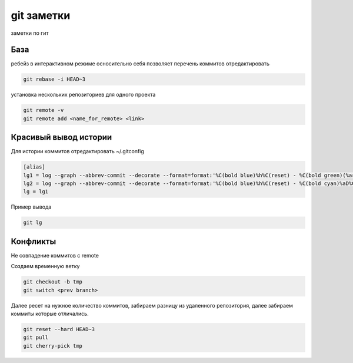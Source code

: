 git заметки
==============
заметки по гит

База
-------
ребейз в интерактивном режиме осносительно себя позволяет перечень коммитов отредактировать

.. code-block::

    git rebase -i HEAD~3

установка нескольких репозиториев для одного проекта

.. code-block::

    git remote -v
    git remote add <name_for_remote> <link>

Красивый вывод истории
----------------

Для истории коммитов отредактировать ~/.gitconfig

.. code-block::

    [alias]
    lg1 = log --graph --abbrev-commit --decorate --format=format:'%C(bold blue)%h%C(reset) - %C(bold green)(%ar)%C(reset) %C(white)%s%C(reset) %C(dim white)- %an%C(reset)%C(auto)%d%C(reset)' --all
    lg2 = log --graph --abbrev-commit --decorate --format=format:'%C(bold blue)%h%C(reset) - %C(bold cyan)%aD%C(reset) %C(bold green)(%ar)%C(reset)%C(auto)%d%C(reset)%n''          %C(white)%s%C(reset) %C(dim white)- %an%C(reset)'
    lg = lg1

Пример вывода

.. code-block::

    git lg

Конфликты
------------

Не совпадение коммитов с remote

Создаем временную ветку

.. code-block::

    git checkout -b tmp
    git switch <prev branch>

Далее ресет на нужное количество коммитов, забираем разницу из удаленного репозитория, далее забираем коммиты которые отличались.

.. code-block::

    git reset --hard HEAD~3
    git pull
    git cherry-pick tmp
